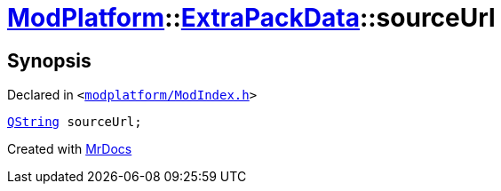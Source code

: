 [#ModPlatform-ExtraPackData-sourceUrl]
= xref:ModPlatform.adoc[ModPlatform]::xref:ModPlatform/ExtraPackData.adoc[ExtraPackData]::sourceUrl
:relfileprefix: ../../
:mrdocs:


== Synopsis

Declared in `&lt;https://github.com/PrismLauncher/PrismLauncher/blob/develop/modplatform/ModIndex.h#L120[modplatform&sol;ModIndex&period;h]&gt;`

[source,cpp,subs="verbatim,replacements,macros,-callouts"]
----
xref:QString.adoc[QString] sourceUrl;
----



[.small]#Created with https://www.mrdocs.com[MrDocs]#
